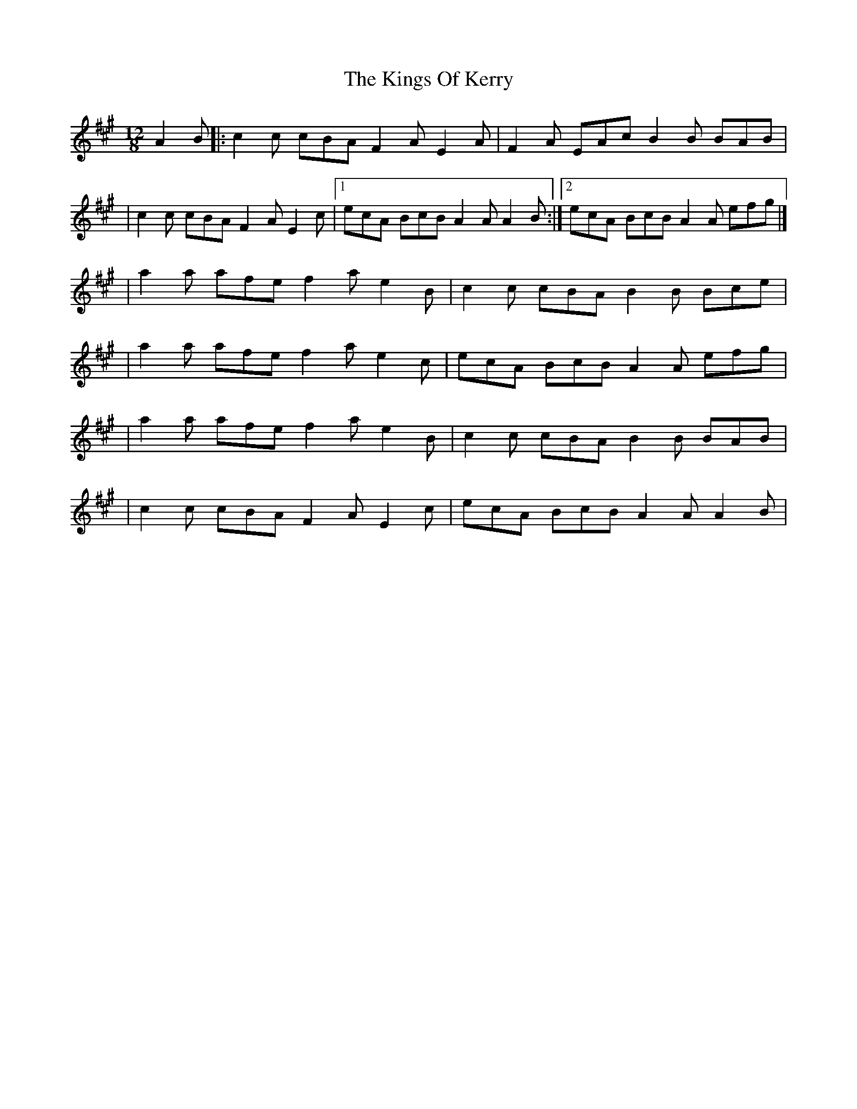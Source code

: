 X:1
T:The Kings Of Kerry
R:slide
M:12/8
L:1/8
K:A
A2B|:c2c cBA F2A E2A|F2A EAc B2B BAB|
|c2c cBA F2A E2c|1 ecA BcB A2A A2B:|2 ecA BcB A2A efg|]
|a2a afe f2a e2B|c2c cBA B2B Bce|
|a2a afe f2a e2c|ecA BcB A2A efg|
|a2a afe f2a e2B|c2c cBA B2B BAB|
|c2c cBA F2A E2c|ecA BcB A2A A2B|